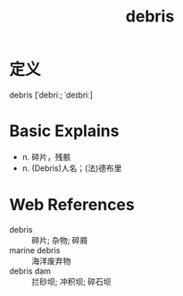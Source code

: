 #+title: debris
#+roam_tags:英语单词

* 定义
  
debris [ˈdebriː; ˈdeɪbriː]

* Basic Explains
- n. 碎片，残骸
- n. (Debris)人名；(法)德布里

* Web References
- debris :: 碎片; 杂物; 碎屑
- marine debris :: 海洋废弃物
- debris dam :: 拦砂坝; 冲积坝; 碎石坝
